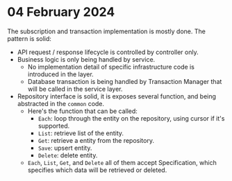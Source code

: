 * 04 February 2024

The subscription and transaction implementation is mostly done. The pattern is solid:
+ API request / response lifecycle is controlled by controller only.
+ Business logic is only being handled by service.
    + No implementation detail of specific infrastructure code is introduced in the layer.
    + Database transaction is being handled by Transaction Manager that will be called in the service layer.
+ Repository interface is solid, it is exposes several function, and being abstracted in the ~common~ code.
    + Here's the function that can be called:
        + ~Each~: loop through the entity on the repository, using cursor if it's supported.
        + ~List~: retrieve list of the entity.
        + ~Get~: retrieve a entity from the repository.
        + ~Save~: upsert entity.
        + ~Delete~: delete entity.
    + ~Each~, ~List~, ~Get~, and ~Delete~ all of them accept Specification, which specifies which data will be retrieved or deleted.
